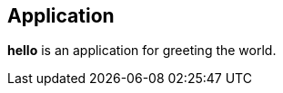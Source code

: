 == Application

*hello* is an application for greeting the world.

////
//reset
targets
////

////
/hello.c
/hello includes

/targets
////

////
hello includes
#include <stdio.h>
////

////
targets
int main()
{
    /say hello
    /return
}
////

////
say hello
/\printf("
/\/message
");
////

////
message
Hello world!
////

////
return
return 0;
////

